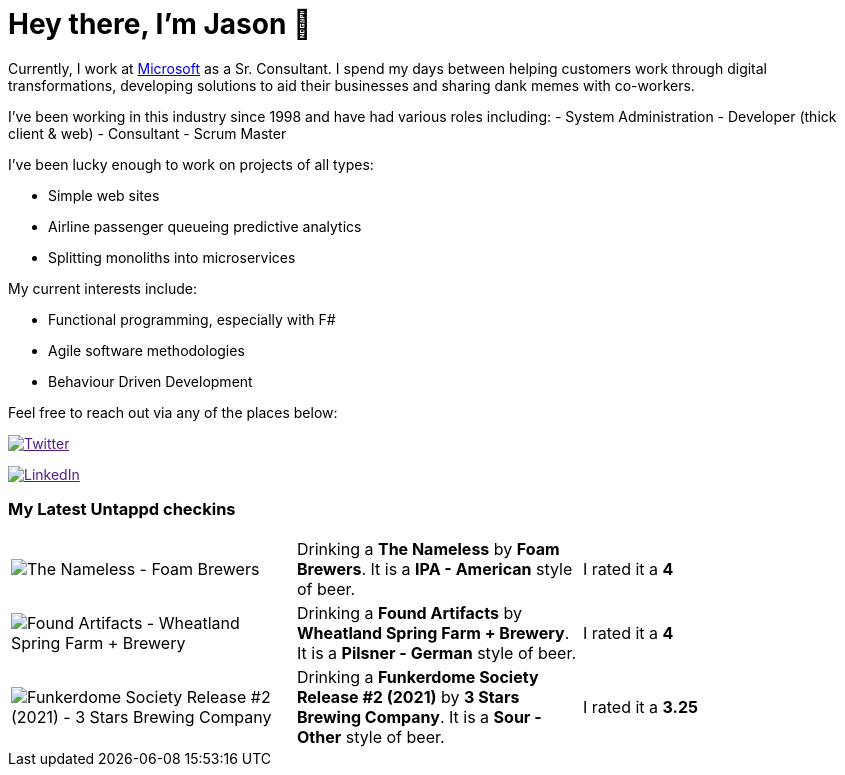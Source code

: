 ﻿# Hey there, I'm Jason 👋

Currently, I work at https://microsoft.com[Microsoft] as a Sr. Consultant. I spend my days between helping customers work through digital transformations, developing solutions to aid their businesses and sharing dank memes with co-workers. 

I've been working in this industry since 1998 and have had various roles including: 
- System Administration
- Developer (thick client & web)
- Consultant
- Scrum Master

I've been lucky enough to work on projects of all types:

- Simple web sites
- Airline passenger queueing predictive analytics
- Splitting monoliths into microservices

My current interests include:

- Functional programming, especially with F#
- Agile software methodologies
- Behaviour Driven Development

Feel free to reach out via any of the places below:

image:https://img.shields.io/twitter/follow/jtucker?style=flat-square&color=blue["Twitter",link="https://twitter.com/jtucker]

image:https://img.shields.io/badge/LinkedIn-Let's%20Connect-blue["LinkedIn",link="https://linkedin.com/in/jatucke]

### My Latest Untappd checkins

|====
// untappd beer
| image:https://via.placeholder.com/200?text=Missing+Beer+Image[The Nameless - Foam Brewers] | Drinking a *The Nameless* by *Foam Brewers*. It is a *IPA - American* style of beer. | I rated it a *4*
| image:https://untappd.akamaized.net/photos/2022_02_05/d5f61305c07ac07598b3812bc1520dff_200x200.jpg[Found Artifacts - Wheatland Spring Farm + Brewery] | Drinking a *Found Artifacts* by *Wheatland Spring Farm + Brewery*. It is a *Pilsner - German* style of beer. | I rated it a *4*
| image:https://untappd.akamaized.net/photos/2022_01_30/76688e2700a33154ef87fce6d787a00e_200x200.jpg[Funkerdome Society Release #2 (2021) - 3 Stars Brewing Company] | Drinking a *Funkerdome Society Release #2 (2021)* by *3 Stars Brewing Company*. It is a *Sour - Other* style of beer. | I rated it a *3.25*
// untappd end